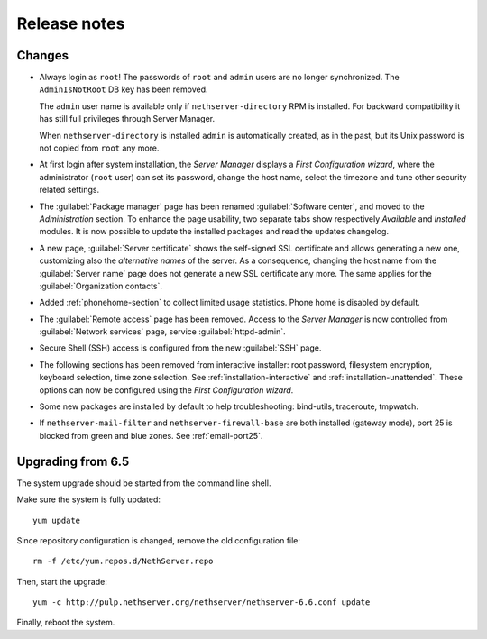 =============
Release notes
=============

Changes
=======

* Always login as ``root``! The passwords of ``root`` and ``admin``
  users are no longer synchronized.  The ``AdminIsNotRoot`` DB key has
  been removed.

  The ``admin`` user name is available only if
  ``nethserver-directory`` RPM is installed. For backward
  compatibility it has still full privileges through Server Manager.

  When ``nethserver-directory`` is installed ``admin`` is
  automatically created, as in the past, but its Unix password is not
  copied from ``root`` any more.

* At first login after system installation, the *Server Manager* displays a *First
  Configuration wizard*, where the administrator (``root`` user) can set its password, change
  the host name, select the timezone and tune other security related settings.

* The :guilabel:`Package manager` page has been renamed
  :guilabel:`Software center`, and moved to the *Administration*
  section.  To enhance the page usability, two separate tabs show
  respectively *Available* and *Installed* modules.  It is now possible
  to update the installed packages and read the updates changelog.
  
* A new page, :guilabel:`Server certificate` shows the self-signed
  SSL certificate and allows generating a new one, customizing also
  the *alternative names* of the server.  As a consequence, changing the
  host name from the :guilabel:`Server name` page does not generate a
  new SSL certificate any more.  The same applies for the
  :guilabel:`Organization contacts`.

* Added :ref:`phonehome-section` to collect limited usage statistics. Phone home is disabled
  by default.

* The :guilabel:`Remote access` page has been removed. Access to the
  *Server Manager* is now controlled from :guilabel:`Network services`
  page, service :guilabel:`httpd-admin`.

* Secure Shell (SSH) access is configured from the new :guilabel:`SSH`
  page.
  
* The following sections has been removed from interactive installer:
  root password, filesystem encryption, keyboard selection, time zone selection.
  See :ref:`installation-interactive` and :ref:`installation-unattended`.
  These options can now be configured using the *First
  Configuration wizard*.

* Some new packages are installed by default to help troubleshooting: bind-utils, traceroute, tmpwatch.

* If ``nethserver-mail-filter`` and ``nethserver-firewall-base`` are both installed 
  (gateway mode), port 25 is blocked from green and blue zones. See :ref:`email-port25`.

Upgrading from 6.5
==================

The system upgrade should be started from the command line shell.

Make sure the system is fully updated: ::

  yum update

Since repository configuration is changed, remove the old configuration file: ::

  rm -f /etc/yum.repos.d/NethServer.repo

Then, start the upgrade: ::

  yum -c http://pulp.nethserver.org/nethserver/nethserver-6.6.conf update

Finally, reboot the system.
